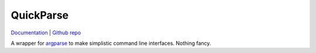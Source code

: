 QuickParse
================================================================================

`Documentation <https://fdk-qparse.readthedocs.io/en/latest/>`_ |
`Github repo <https://github.com/fKunstner/qparse>`_

A wrapper for
`argparse <https://docs.python.org/3/library/argparse.html>`_
to make simplistic command line interfaces.
Nothing fancy.
